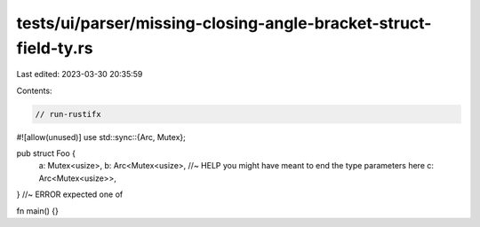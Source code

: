 tests/ui/parser/missing-closing-angle-bracket-struct-field-ty.rs
================================================================

Last edited: 2023-03-30 20:35:59

Contents:

.. code-block:: rs

    // run-rustifx
#![allow(unused)]
use std::sync::{Arc, Mutex};

pub struct Foo {
    a: Mutex<usize>,
    b: Arc<Mutex<usize>, //~ HELP you might have meant to end the type parameters here
    c: Arc<Mutex<usize>>,
} //~ ERROR expected one of

fn main() {}


